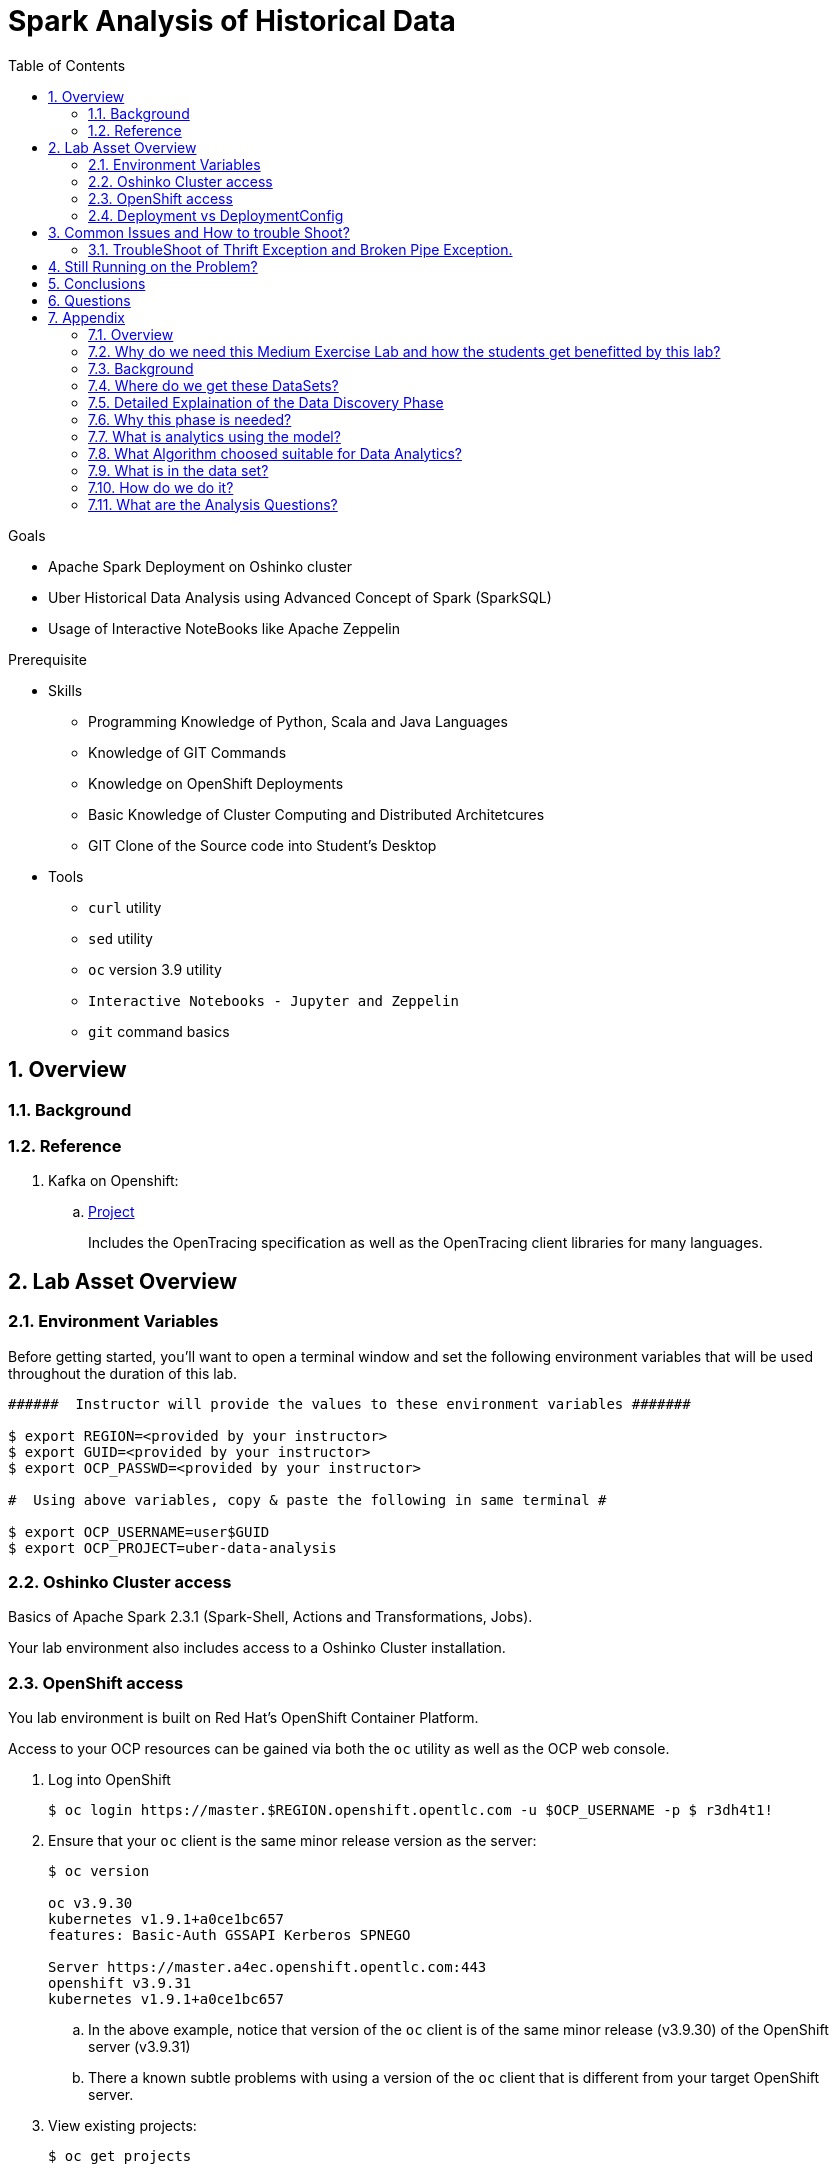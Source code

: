 :noaudio:
:scrollbar:
:data-uri:
:toc2:
:linkattrs:

= Spark Analysis of Historical Data

.Goals
* Apache Spark Deployment on Oshinko cluster
* Uber Historical Data Analysis using Advanced Concept of Spark (SparkSQL)
* Usage of Interactive NoteBooks like Apache Zeppelin


.Prerequisite
* Skills
** Programming Knowledge of Python, Scala and Java Languages
** Knowledge of GIT Commands
** Knowledge on OpenShift Deployments
** Basic Knowledge of Cluster Computing and Distributed Architetcures
** GIT Clone of the Source code into Student's Desktop

* Tools
** `curl` utility
** `sed` utility
** `oc` version 3.9 utility
** `Interactive Notebooks - Jupyter and Zeppelin`
** `git` command basics


:numbered:

== Overview


=== Background


=== Reference


. Kafka on Openshift:
.. link:https://strimzi.io[Project]
+
Includes the OpenTracing specification as well as the OpenTracing client libraries for many languages.


 
== Lab Asset Overview

=== Environment Variables

Before getting started, you'll want to open a terminal window and set the following environment variables that will be used throughout the duration of this lab.


-----
######  Instructor will provide the values to these environment variables #######

$ export REGION=<provided by your instructor>
$ export GUID=<provided by your instructor>
$ export OCP_PASSWD=<provided by your instructor>

#  Using above variables, copy & paste the following in same terminal #

$ export OCP_USERNAME=user$GUID
$ export OCP_PROJECT=uber-data-analysis
-----

=== Oshinko Cluster access

Basics of Apache Spark 2.3.1 (Spark-Shell, Actions and Transformations, Jobs).

Your lab environment also includes access to a Oshinko Cluster installation.

=== OpenShift access

You lab environment is built on Red Hat's OpenShift Container Platform.

Access to your OCP resources can be gained via both the `oc` utility as well as the OCP web console.

. Log into OpenShift
+
-----
$ oc login https://master.$REGION.openshift.opentlc.com -u $OCP_USERNAME -p $ r3dh4t1!
-----

. Ensure that your `oc` client is the same minor release version as the server:
+
-----
$ oc version

oc v3.9.30
kubernetes v1.9.1+a0ce1bc657
features: Basic-Auth GSSAPI Kerberos SPNEGO

Server https://master.a4ec.openshift.opentlc.com:443
openshift v3.9.31
kubernetes v1.9.1+a0ce1bc657
-----

.. In the above example, notice that version of the `oc` client is of the same minor release (v3.9.30) of the OpenShift server (v3.9.31)
.. There a known subtle problems with using a version of the `oc` client that is different from your target OpenShift server.

. View existing projects:
+
-----
$ oc get projects

... 

user3-uber-data-analysis                                     Active
-----

. Switch to your  OpenShift project
+
-----
$ oc project $OCP_PROJECT
-----

. Log into OpenShift Web Console
.. Many OpenShift related tasks found in this lab can be completed in the Web Console (as an alternative to using the `oc` utility`.
.. To access, point to your browser to the output of the following:
+
-----
$ echo -en "\n\nhttps://master.$REGION.openshift.opentlc.com\n\n"
-----

.. Authenticate using the values of $OCP_USERNAME and $OCP_PASSWD


[[dvsdc]]
=== Deployment vs DeploymentConfig 

Your lab assets consist of a mix of OpenShift Deployment and DeploymentConfig resources.

The Deployment construct is a more recent Kubernetes equivalent of what has always been in OpenShift: DeploymentConfig.

==== OpenShift Console URL -Oshinko Cluster Environment


image::https://github.com/Pkrish15/uber-datanalysis/blob/master/oshinko.png[cluster]


. Log into OpenShift Environment using OC Client Tool to your Lab Region

-----
$ oc new-project  -n $OCP_PROJECT
  oc new-project uber-data-analysis
-----

. Create Deployment Objects using Template
+
-----
$ oc create -f https://raw.githubusercontent.com/gpe-mw-training/operational_intelligence/master/templates/zeppelin-openshift.yaml 

...
template "apache-zeppelin-openshift" created
-----

. Apply the zeppelin template, and the intepreters can be set as a parameters

+
-----
...

$ oc new-app --template=$namespace/apache-zeppelin-openshift \
--param=APPLICATION_NAME=apache-zeppelin \
--param=GIT_URI=https://github.com/rimolive/zeppelin-notebooks.git \
--param=ZEPPELIN_INTERPRETERS=md 
 

...
--> Deploying template "uber-data/apache-zeppelin-openshift" for "/apache-zeppelin-openshift" to project uber-data-analysis

     * With parameters:
        * Application Name=apache-zeppelin
        * Git Repository URL=https://github.com/rimolive/zeppelin-notebooks.git
        * Zeppelin Interpreters=md

--> Creating resources ...
    deploymentconfig "apache-zeppelin" created
    service "apache-zeppelin" created
    route "apache-zeppelin" created
    buildconfig "apache-zeppelin" created
    imagestream "apache-zeppelin" created
    imagestream "zeppelin-openshift" created
--> Success
    Access your application via route 'apache-zeppelin-uber-data-analysis.apps.na39.openshift.opentlc.com' 
    Build scheduled, use 'oc logs -f bc/apache-zeppelin' to track its progress.
    Run 'oc status' to view your app.
...
:numbered:
-----
. Get the Routes and Access the URL.
-----
...

 NAME              HOST/PORT                                                   PATH      SERVICES          PORT       TERMINATION   WILDCARD
apache-zeppelin   apache-zeppelin-uber-data.apps.na39.openshift.opentlc.com             apache-zeppelin   8080-tcp                 None
...
-----

. Create a PVC of 50MB from the Openshift UI, As our Uber-Data is restricted to 25MB, Click Add Storage

image::https://github.com/Pkrish15/uber-datanalysis/blob/master/uber-data.png[uber7]


. Attach it to the Pod.

image::https://github.com/Pkrish15/uber-datanalysis/blob/master/pvc.png[uber9]


. Mount the Volume as shown below.

image::https://github.com/Pkrish15/uber-datanalysis/blob/master/uber-data-pvc.png[uber8]


. Copy the Local Data to the Pod Directory using Rsync Command (Screen shot given below)
+
----
oc rsync src directory pod directory:/data
for Example
oc rsync /home/prakrish/workspace/uberdata-analysis/src/main/resources/data/ apache-zeppelin-2-f89tz:/data 
----

image::https://github.com/Pkrish15/uber-datanalysis/blob/master/ocrsync.png[uber10]

. Once the data copied, Open the Zeppelin URL

image::https://github.com/Pkrish15/uber-datanalysis/blob/master/zeppelin.png[uberstream7]

. Import the JSON File given the GitHub URL in the Zeppelin Notebook

image::https://github.com/Pkrish15/uber-datanalysis/blob/master/UberDataImport.png[uberstream8]

. You can change the directory structure in zeppelin notebook pointing to the data directory in POD

image::https://github.com/Pkrish15/uber-datanalysis/blob/master/pvc-data-zeppelin.png[data-placeholder]

. Execute the cell at very stages and you can visualize the data, upon each query

image::https://github.com/Pkrish15/uber-datanalysis/blob/master/UberCellAnalysis.png[uberstream9]



== Common Issues and How to trouble Shoot?

You might have notice Zeppelin Always gets Broken Pipe Exception and Thrift Error.This is because at the backend the zeppelin executes the Spark Job which is Built-in (i.e) embedded with Zeppelin. In a real time scenario, this will never happen as we will have adequate amount of memory and execellent cluster configuration. Basic Architecture Diagram of Zeppelin will explain on how it works.

image::https://github.com/Pkrish15/uber-datanalysis/blob/master/zeppelinArchitecture.png[zepp]

=== TroubleShoot of Thrift Exception and Broken Pipe Exception.
----
...

[root@localhost ~]# oc login -u user5 -p r3dh4t1! https://master.6d13.openshift.opentlc.com/
Login successful.

You have one project on this server: "uber-data-user5"

Using project "uber-data-user5".
[root@localhost ~]# oc get routes
NAME              HOST/PORT                                                         PATH      SERVICES          PORT       TERMINATION   WILDCARD
apache-zeppelin   apache-zeppelin-uber-data-user5.apps.6d13.openshift.opentlc.com             apache-zeppelin   8080-tcp                 None
...
----

. Open the Zeppelin Route (URL) and Do the Configuration changes as per the given below figure.
*** If You Notice thrift Exception Like this

image::https://github.com/Pkrish15/uber-datanalysis/blob/master/ThriftException.png[zepp]


. Restart the Interpreter.

image::https://github.com/Pkrish15/uber-datanalysis/blob/master/ZeppMemory2G.png[zepp1]


. Increase the Memory settings from 1G to 2G and Save the settings.

image::https://github.com/Pkrish15/uber-datanalysis/blob/master/ZeppSave.png[zepp2]


. Click OK on the ModalWindow.

image::https://github.com/Pkrish15/uber-datanalysis/blob/master/ZeppelinModalWindowRestart.png[zepp3]



. Restart the Interpreter, till the Error Goes.

image::https://github.com/Pkrish15/uber-datanalysis/blob/master/ZeppelinRestart.png[zepp4]




. After Restarting, proceed to execute code cell by cell.

image::https://github.com/Pkrish15/uber-datanalysis/blob/master/UberCellAnalysis.png[zepp5]

== Still Running on the Problem?

If you are still facing exception, Currently the data size 35MB and Quering 3LAKH rows, Reduce the size to 2-3MB and keep the Row count to 1500-2000 Rows and execute the cell by cell analysis.  In a real time scenario, you won't face these kind of exceptions.

To Reduce the size of the records to 1500-2000 rows, you have to repeat the steps of oc rsync command and upload the reduced data in the pod.



== Conclusions

Finally you have learned the concepts of Spark Cluster, Actions, Transformations, Spark SQL and NoteBook Deployment.


== Questions

TO-DO :  questions to test student knowledge of the concepts / learning objectives of this lab

== Appendix

===  Overview 

So far we learned about Spark uses Zeppelin Notebook and Performs the Data Analysis based on the Historical Data.

===  Why do we need this Medium Exercise Lab and how the students get benefitted by this lab?
This Lab helps the students to get to know the basics of interactive notebook usage in the current big data scenario.

Basic deployment of spark jobs on Oshinko cluster amd connectivity of zeppelin notebook to the Spark Oshinko Cluster.

SparkSQL - Excellent API for structured streaming and it is an advanced concept in Apache Spark. Since, it uses catalyst optimizer, it provides an excellent performance benefits and it is the most prefered query language for the datascientists all over the world.

=== Background

According to Gartner, by 2020, a quarter of a billion connected cars will form a major element of the Internet of Things. Connected vehicles are projected to generate 25GB of data per hour, which can be analyzed to provide real-time monitoring and apps, and will lead to new concepts of mobility and vehicle usage. One of the 10 major areas in which big data is currently being used to excellent advantage is in improving cities. For example, the analysis of GPS car data can allow cities to optimize traffic flows based on real-time traffic information.

Uber is using big data to perfect its processes, from calculating Uber’s pricing, to finding the optimal positioning of cars to maximize profits. In this series of blog posts, we are going to use public Uber trip data to discuss building a real-time example for analysis and monitoring of car GPS data. There are typically two phases in machine learning with real-time data:

Data Discovery: The first phase involves analysis on historical data to build the machine learning model.

Analytics Using the Model: The second phase uses the model in production on live events. (Note that Spark does provide some streaming machine learning algorithms, but you still often need to do an analysis of historical data.)building the model.

image::https://github.com/Pkrish15/uber-datanalysis/blob/master/1.jpg[uberstream]


In this first post, I’ll help you get started using Apache Spark’s machine learning K-means algorithm to cluster Uber data based on location.

=== Where do we get these DataSets?

http://www.nyc.gov/html/tlc/html/about/trip_record_data.shtml 

http://www.nyc.gov/html/tlc/downloads/pdf/data_dictionary_trip_records_green.pdf 

http://data.beta.nyc/dataset/uber-trip-data-foiled-apr-sep-2014 

https://developer.uber.com/docs/businesses/data-automation/data-download 


===  Detailed Explaination of the Data Discovery Phase

===  Why this phase is needed?

   This phase is needed to study about the historical data, and observe the pattern recognition of the uber system which is needed. Based on this we can arrive a conclusion for better decision making and predictions.
   
===  What is analytics using the model?

   This is the second phase of the project,uses the model in production on live events, it still needed to do an analyis of historical data.
image::https://github.com/Pkrish15/uber-datanalysis/blob/master/1.jpg[uberstream]

===  What Algorithm choosed suitable for Data Analytics?

Clustering uses unsupervised algorithms, which do not have the outputs (labeled data) in advance. K-means is one of the most commonly used clustering algorithms that clusters the data points into a predefined number of clusters (k). Clustering using the K-means algorithm begins by initializing all the coordinates to k number of centroids. With every pass of the algorithm, each point is assigned to its nearest centroid based on some distance metric, which is usually Euclidean distance. The centroids are then updated to be the “centers” of all the points assigned to it in that pass. This repeats until there is a minimum change in the centers.

===  What is in the data set?

The Data Set Schema
Date/Time: The date and time of the Uber pickup
Lat: The latitude of the Uber pickup
Lon: The longitude of the Uber pickup
Base: The TLC base company affiliated with the Uber pickup
​​The Data Records are in CSV format. An example line is shown below:

2014-08-01 00:00:00,40.729,-73.9422,B02598 

===  How do we do it?

Load the data into a Spark Data Frame

image::https://github.com/Pkrish15/uber-datanalysis/blob/master/2.png[uberstream2]

Define Features Array
In order for the features to be used by a machine learning algorithm, the features are transformed and put into Feature Vectors, which are vectors of numbers representing the value for each feature. Below, a VectorAssembler is used to transform and return a new DataFrame with all of the feature columns in a vector column. <br>

image::https://github.com/Pkrish15/uber-datanalysis/blob/master/3.png[uberstream3]

Create a KMeans Object, set the parameters to define the number of clusters and the maximum number of iterations to determine the clusters and then we fit our model to the input data.

image::https://github.com/Pkrish15/uber-datanalysis/blob/master/4.png[uberstream4]

Output, Cluster Centers are displayed on the Google Map

image::https://github.com/Pkrish15/uber-datanalysis/blob/master/5.png[uberstream5]

Further Analysis of cluster

image::https://github.com/Pkrish15/uber-datanalysis/blob/master/6.png[uberstream6]

===  What are the Analysis Questions? 

**** Which hour of the day and which cluster had highest number of pickups?

**** How many pickups occured in each cluster?

ifdef::showscript[]

endif::showscript[]
